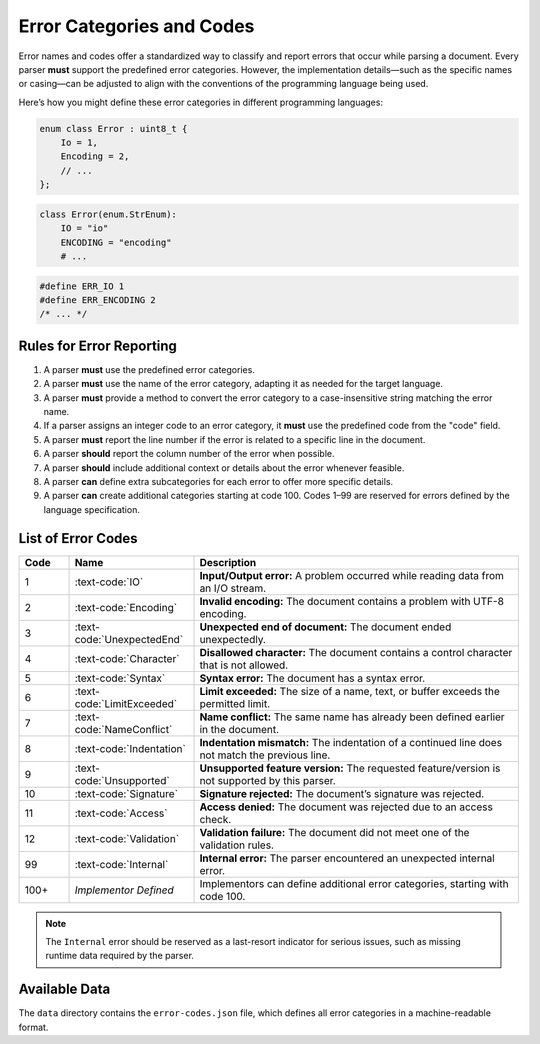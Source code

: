 ..
    Copyright (c) 2025 Tobias Erbsland - Erbsland DEV. https://erbsland.dev
    SPDX-License-Identifier: Apache-2.0

.. _ref-error-code:
.. index::
    single: Error
    single: Error Code

Error Categories and Codes
==========================

Error names and codes offer a standardized way to classify and report errors that occur while parsing a document. Every parser **must** support the predefined error categories. However, the implementation details—such as the specific names or casing—can be adjusted to align with the conventions of the programming language being used.

Here’s how you might define these error categories in different programming languages:

.. code-block:: cpp

    enum class Error : uint8_t {
        Io = 1,
        Encoding = 2,
        // ...
    };

.. code-block:: python

    class Error(enum.StrEnum):
        IO = "io"
        ENCODING = "encoding"
        # ...

.. code-block:: c

    #define ERR_IO 1
    #define ERR_ENCODING 2
    /* ... */


Rules for Error Reporting
--------------------------

#. A parser **must** use the predefined error categories.
#. A parser **must** use the name of the error category, adapting it as needed for the target language.
#. A parser **must** provide a method to convert the error category to a case-insensitive string matching the error name.
#. If a parser assigns an integer code to an error category, it **must** use the predefined code from the "code" field.
#. A parser **must** report the line number if the error is related to a specific line in the document.
#. A parser **should** report the column number of the error when possible.
#. A parser **should** include additional context or details about the error whenever feasible.
#. A parser **can** define extra subcategories for each error to offer more specific details.
#. A parser **can** create additional categories starting at code 100. Codes 1–99 are reserved for errors defined by the language specification.


.. index::
    single: IO
    single: Encoding
    single: UnexpectedEnd
    single: Character
    single: Syntax
    single: LimitExceeded
    single: NameConflict
    single: Indentation
    single: Unsupported
    single: Signature
    single: Access
    single: Validation
    single: Internal
    single: Error; IO
    single: Error; Encoding
    single: Error; UnexpectedEnd
    single: Error; Character
    single: Error; Syntax
    single: Error; LimitExceeded
    single: Error; NameConflict
    single: Error; Indentation
    single: Error; Unsupported
    single: Error; Signature
    single: Error; Access
    single: Error; Validation
    single: Error; Internal

List of Error Codes
--------------------

.. list-table::
    :header-rows: 1
    :width: 100%
    :widths: 10, 25, 65

    *   -   Code
        -   Name
        -   Description
    *   -   1
        -   :text-code:`IO`
        -   **Input/Output error:** A problem occurred while reading data from an I/O stream.
    *   -   2
        -   :text-code:`Encoding`
        -   **Invalid encoding:** The document contains a problem with UTF-8 encoding.
    *   -   3
        -   :text-code:`UnexpectedEnd`
        -   **Unexpected end of document:** The document ended unexpectedly.
    *   -   4
        -   :text-code:`Character`
        -   **Disallowed character:** The document contains a control character that is not allowed.
    *   -   5
        -   :text-code:`Syntax`
        -   **Syntax error:** The document has a syntax error.
    *   -   6
        -   :text-code:`LimitExceeded`
        -   **Limit exceeded:** The size of a name, text, or buffer exceeds the permitted limit.
    *   -   7
        -   :text-code:`NameConflict`
        -   **Name conflict:** The same name has already been defined earlier in the document.
    *   -   8
        -   :text-code:`Indentation`
        -   **Indentation mismatch:** The indentation of a continued line does not match the previous line.
    *   -   9
        -   :text-code:`Unsupported`
        -   **Unsupported feature version:** The requested feature/version is not supported by this parser.
    *   -   10
        -   :text-code:`Signature`
        -   **Signature rejected:** The document’s signature was rejected.
    *   -   11
        -   :text-code:`Access`
        -   **Access denied:** The document was rejected due to an access check.
    *   -   12
        -   :text-code:`Validation`
        -   **Validation failure:** The document did not meet one of the validation rules.
    *   -   99
        -   :text-code:`Internal`
        -   **Internal error:** The parser encountered an unexpected internal error.
    *   -   100+
        -   *Implementor Defined*
        -   Implementors can define additional error categories, starting with code 100.

.. note::

    The ``Internal`` error should be reserved as a last-resort indicator for serious issues,
    such as missing runtime data required by the parser.

.. index::
    single: Data; Error Codes

Available Data
--------------

The ``data`` directory contains the ``error-codes.json`` file, which defines all error categories in a machine-readable format.